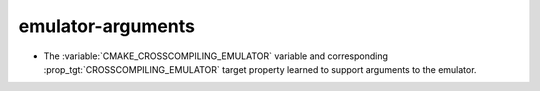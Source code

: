 emulator-arguments
------------------

* The :variable:`CMAKE_CROSSCOMPILING_EMULATOR` variable and corresponding
  :prop_tgt:`CROSSCOMPILING_EMULATOR` target property learned to support
  arguments to the emulator.
